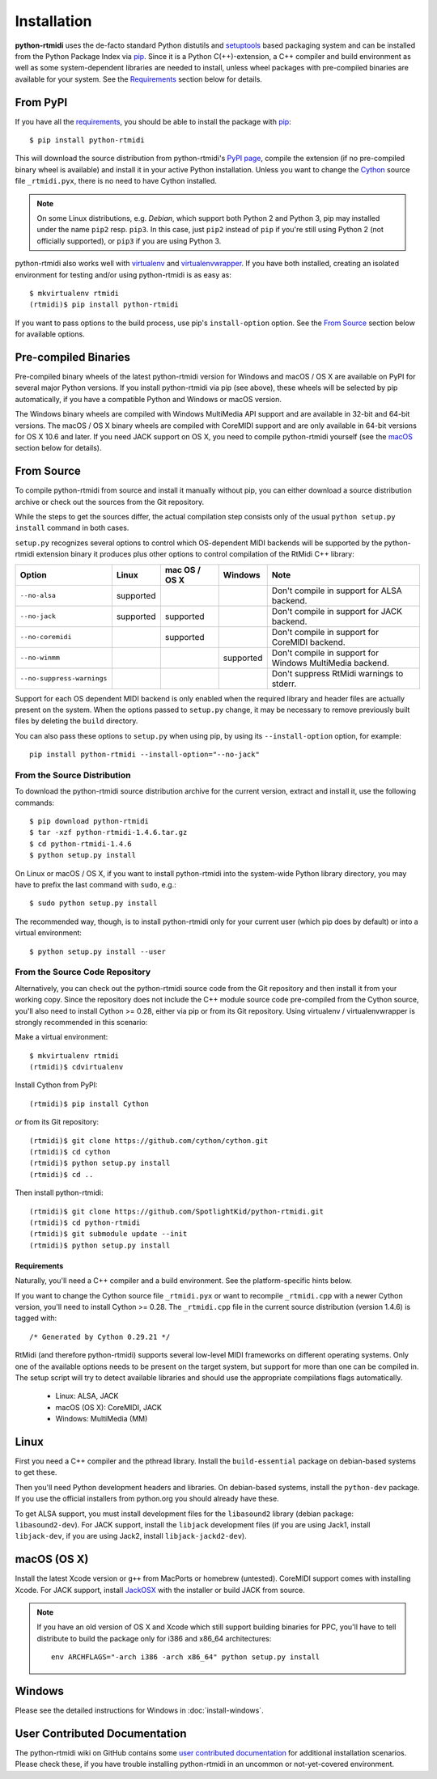 ============
Installation
============

**python-rtmidi** uses the de-facto standard Python distutils and setuptools_
based packaging system and can be installed from the Python Package Index via
pip_. Since it is a Python C(++)-extension, a C++ compiler and build
environment as well as some system-dependent libraries are needed to install,
unless wheel packages with pre-compiled binaries are available for your system.
See the Requirements_ section below for details.


From PyPI
---------

If you have all the requirements_, you should be able to install the package
with pip_::

    $ pip install python-rtmidi

This will download the source distribution from python-rtmidi's `PyPI page`_,
compile the extension (if no pre-compiled binary wheel is available) and
install it in your active Python installation. Unless you want to change the
Cython_ source file ``_rtmidi.pyx``, there is no need to have Cython installed.

.. note::
    On some Linux distributions, e.g. *Debian*, which support both Python 2 and
    Python 3, pip may installed under the name ``pip2`` resp. ``pip3``. In this
    case, just ``pip2`` instead of ``pip`` if you're still using Python 2 (not
    officially supported), or ``pip3`` if you are using Python 3.

python-rtmidi also works well with virtualenv_ and virtualenvwrapper_. If you
have both installed, creating an isolated environment for testing and/or using
python-rtmidi is as easy as::

    $ mkvirtualenv rtmidi
    (rtmidi)$ pip install python-rtmidi

If you want to pass options to the build process, use pip's ``install-option``
option. See the `From Source`_  section below for available options.


Pre-compiled Binaries
---------------------

Pre-compiled binary wheels of the latest python-rtmidi version for Windows and
macOS / OS X are available on PyPI for several major Python versions. If you
install python-rtmidi via pip (see above), these wheels will be selected by pip
automatically, if you have a compatible Python and Windows or macOS version.

The Windows binary wheels are compiled with Windows MultiMedia API support and
are available in 32-bit and 64-bit versions. The macOS / OS X binary wheels are
compiled with CoreMIDI support and are only available in 64-bit versions for
OS X 10.6 and later. If you need JACK support on OS X, you need to compile
python-rtmidi yourself (see the macOS_ section below for details).


From Source
-----------

To compile python-rtmidi from source and install it manually without pip, you
can either download a source distribution archive or check out the sources from
the Git repository.

While the steps to get the sources differ, the actual compilation step consists
only of the usual ``python setup.py install`` command in both cases.

``setup.py`` recognizes several options to control which OS-dependent MIDI
backends will be supported by the python-rtmidi extension binary it produces
plus other options to control compilation of the RtMidi C++ library:

+-----------------------------+-----------+---------------+-----------+----------------------------------------------------------+
| Option                      | Linux     | mac OS / OS X | Windows   |  Note                                                    |
+=============================+===========+===============+===========+==========================================================+
| ``--no-alsa``               | supported |               |           | Don't compile in support for ALSA backend.               |
+-----------------------------+-----------+---------------+-----------+----------------------------------------------------------+
| ``--no-jack``               | supported | supported     |           | Don't compile in support for JACK backend.               |
+-----------------------------+-----------+---------------+-----------+----------------------------------------------------------+
| ``--no-coremidi``           |           | supported     |           | Don't compile in support for CoreMIDI backend.           |
+-----------------------------+-----------+---------------+-----------+----------------------------------------------------------+
| ``--no-winmm``              |           |               | supported | Don't compile in support for Windows MultiMedia backend. |
+-----------------------------+-----------+---------------+-----------+----------------------------------------------------------+
| ``--no-suppress-warnings``  |           |               |           | Don't suppress RtMidi warnings to stderr.                |
+-----------------------------+-----------+---------------+-----------+----------------------------------------------------------+

Support for each OS dependent MIDI backend is only enabled when the required
library and header files are actually present on the system. When the options
passed to ``setup.py`` change, it may be necessary to remove previously built
files by deleting the ``build`` directory.

You can also pass these options to ``setup.py`` when using pip, by using its
``--install-option`` option, for example::

    pip install python-rtmidi --install-option="--no-jack"


From the Source Distribution
~~~~~~~~~~~~~~~~~~~~~~~~~~~~

To download the python-rtmidi source distribution archive for the current
version, extract and install it, use the following commands::

    $ pip download python-rtmidi
    $ tar -xzf python-rtmidi-1.4.6.tar.gz
    $ cd python-rtmidi-1.4.6
    $ python setup.py install

On Linux or macOS / OS X, if you want to install python-rtmidi into the
system-wide Python library directory, you may have to prefix the last
command with ``sudo``, e.g.::

    $ sudo python setup.py install

The recommended way, though, is to install python-rtmidi only for your current
user (which pip does by default) or into a virtual environment::

    $ python setup.py install --user


From the Source Code Repository
~~~~~~~~~~~~~~~~~~~~~~~~~~~~~~~

Alternatively, you can check out the python-rtmidi source code from the Git
repository and then install it from your working copy. Since the repository
does not include the C++ module source code pre-compiled from the Cython
source, you'll also need to install Cython >= 0.28, either via pip or from its
Git repository. Using virtualenv / virtualenvwrapper is strongly recommended
in this scenario:

Make a virtual environment::

    $ mkvirtualenv rtmidi
    (rtmidi)$ cdvirtualenv

Install Cython from PyPI::

    (rtmidi)$ pip install Cython

*or* from its Git repository::

    (rtmidi)$ git clone https://github.com/cython/cython.git
    (rtmidi)$ cd cython
    (rtmidi)$ python setup.py install
    (rtmidi)$ cd ..

Then install python-rtmidi::

    (rtmidi)$ git clone https://github.com/SpotlightKid/python-rtmidi.git
    (rtmidi)$ cd python-rtmidi
    (rtmidi)$ git submodule update --init
    (rtmidi)$ python setup.py install


.. _requirements:

Requirements
============

Naturally, you'll need a C++ compiler and a build environment. See the
platform-specific hints below.

If you want to change the Cython source file ``_rtmidi.pyx`` or want to
recompile ``_rtmidi.cpp`` with a newer Cython version, you'll need to install
Cython >= 0.28. The ``_rtmidi.cpp`` file in the current source distribution
(version 1.4.6) is tagged with::

    /* Generated by Cython 0.29.21 */

RtMidi (and therefore python-rtmidi) supports several low-level MIDI frameworks
on different operating systems. Only one of the available options needs to be
present on the target system, but support for more than one can be compiled in.
The setup script will try to detect available libraries and should use the
appropriate compilations flags automatically.

    * Linux: ALSA, JACK
    * macOS (OS X): CoreMIDI, JACK
    * Windows: MultiMedia (MM)


Linux
-----

First you need a C++ compiler and the pthread library. Install the
``build-essential`` package on debian-based systems to get these.

Then you'll need Python development headers and libraries. On debian-based
systems, install the ``python-dev`` package. If you use the official installers
from python.org you should already have these.

To get ALSA support, you must install development files for the ``libasound2``
library (debian package: ``libasound2-dev``). For JACK support, install the
``libjack`` development files (if you are using Jack1, install ``libjack-dev``,
if you are using Jack2, install ``libjack-jackd2-dev``).


.. _macos:

macOS (OS X)
------------

Install the latest Xcode version or ``g++`` from MacPorts or homebrew
(untested). CoreMIDI support comes with installing Xcode. For JACK support,
install `JackOSX`_ with the installer or build JACK from source.

.. note::
    If you have an old version of OS X and Xcode which still support building
    binaries for PPC, you'll have to tell distribute to build the package only
    for i386 and x86_64 architectures::

        env ARCHFLAGS="-arch i386 -arch x86_64" python setup.py install


Windows
-------

Please see the detailed instructions for Windows in :doc:`install-windows`.


User Contributed Documentation
------------------------------

The python-rtmidi wiki on GitHub contains some `user contributed
documentation`_ for additional installation scenarios. Please check these, if
you have trouble installing python-rtmidi in an uncommon or not-yet-covered
environment.


.. _pypi page: http://python.org/pypi/python-rtmidi#downloads
.. _cython: http://cython.org/
.. _pip: http://python.org/pypi/pip
.. _setuptools: http://python.org/pypi/setuptools
.. _virtualenv: http://pypi.python.org/pypi/virtualenv
.. _virtualenvwrapper: http://www.doughellmann.com/projects/virtualenvwrapper/
.. _jackosx: http://jackaudio.org/downloads/
.. _user contributed documentation:
    https://github.com/SpotlightKid/python-rtmidi/wiki/User-contributed-documentation
